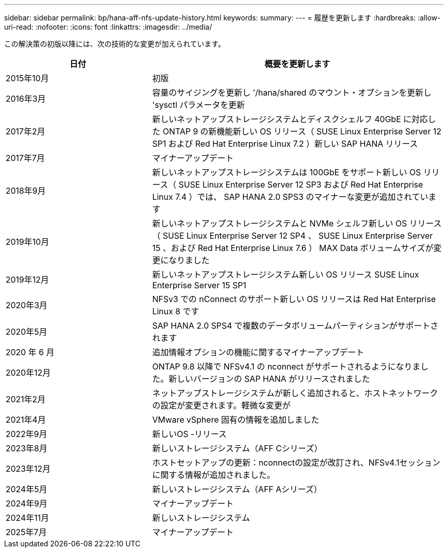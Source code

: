 ---
sidebar: sidebar 
permalink: bp/hana-aff-nfs-update-history.html 
keywords:  
summary:  
---
= 履歴を更新します
:hardbreaks:
:allow-uri-read: 
:nofooter: 
:icons: font
:linkattrs: 
:imagesdir: ../media/


[role="lead"]
この解決策の初版以降には、次の技術的な変更が加えられています。

[cols="25,50"]
|===
| 日付 | 概要を更新します 


| 2015年10月 | 初版 


| 2016年3月 | 容量のサイジングを更新し '/hana/shared のマウント・オプションを更新し 'sysctl パラメータを更新 


| 2017年2月 | 新しいネットアップストレージシステムとディスクシェルフ 40GbE に対応した ONTAP 9 の新機能新しい OS リリース（ SUSE Linux Enterprise Server 12 SP1 および Red Hat Enterprise Linux 7.2 ）新しい SAP HANA リリース 


| 2017年7月 | マイナーアップデート 


| 2018年9月 | 新しいネットアップストレージシステムは 100GbE をサポート新しい OS リリース（ SUSE Linux Enterprise Server 12 SP3 および Red Hat Enterprise Linux 7.4 ）では、 SAP HANA 2.0 SPS3 のマイナーな変更が追加されています 


| 2019年10月 | 新しいネットアップストレージシステムと NVMe シェルフ新しい OS リリース（ SUSE Linux Enterprise Server 12 SP4 、 SUSE Linux Enterprise Server 15 、および Red Hat Enterprise Linux 7.6 ） MAX Data ボリュームサイズが変更になりました 


| 2019年12月 | 新しいネットアップストレージシステム新しい OS リリース SUSE Linux Enterprise Server 15 SP1 


| 2020年3月 | NFSv3 での nConnect のサポート新しい OS リリースは Red Hat Enterprise Linux 8 です 


| 2020年5月 | SAP HANA 2.0 SPS4 で複数のデータボリュームパーティションがサポートされます 


| 2020 年 6 月 | 追加情報オプションの機能に関するマイナーアップデート 


| 2020年12月 | ONTAP 9.8 以降で NFSv4.1 の nconnect がサポートされるようになりました。新しいバージョンの SAP HANA がリリースされました 


| 2021年2月 | ネットアップストレージシステムが新しく追加されると、ホストネットワークの設定が変更されます。軽微な変更が 


| 2021年4月 | VMware vSphere 固有の情報を追加しました 


| 2022年9月 | 新しいOS -リリース 


| 2023年8月 | 新しいストレージシステム（AFF Cシリーズ） 


| 2023年12月 | ホストセットアップの更新：nconnectの設定が改訂され、NFSv4.1セッションに関する情報が追加されました。 


| 2024年5月 | 新しいストレージシステム（AFF Aシリーズ） 


| 2024年9月 | マイナーアップデート 


| 2024年11月 | 新しいストレージシステム 


| 2025年7月 | マイナーアップデート 
|===
